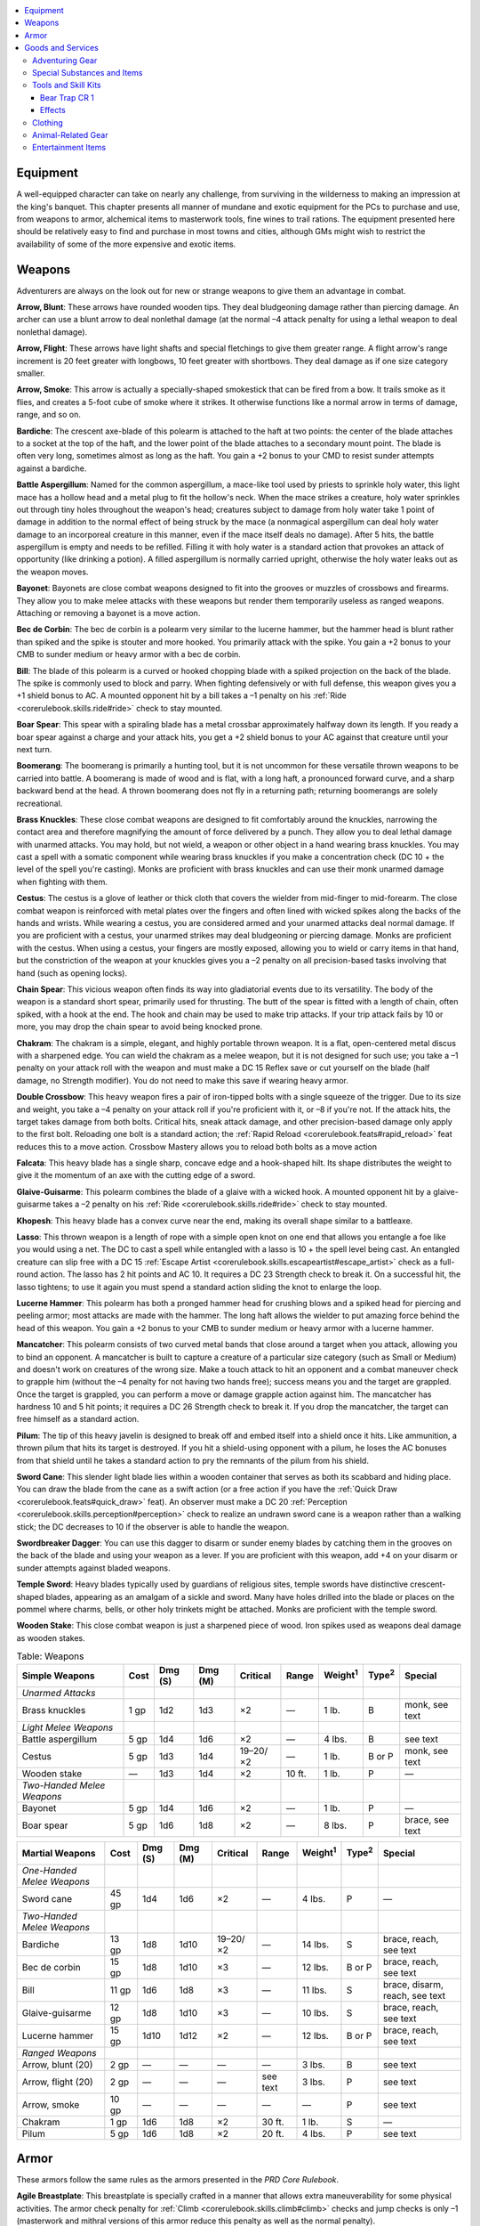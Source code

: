 
.. _`advancedplayersguide.advancedgear`:

.. contents:: \ 

.. _`advancedplayersguide.advancedgear#equipment`:

Equipment
**********
A well-equipped character can take on nearly any challenge, from surviving in the wilderness to making an impression at the king's banquet. This chapter presents all manner of mundane and exotic equipment for the PCs to purchase and use, from weapons to armor, alchemical items to masterwork tools, fine wines to trail rations. The equipment presented here should be relatively easy to find and purchase in most towns and cities, although GMs might wish to restrict the availability of some of the more expensive and exotic items.

.. _`advancedplayersguide.advancedgear#weapons`:

Weapons
********
Adventurers are always on the look out for new or strange weapons to give them an advantage in combat.

.. _`advancedplayersguide.advancedgear#arrow_blunt`:

\ **Arrow, Blunt**\ : These arrows have rounded wooden tips. They deal bludgeoning damage rather than piercing damage. An archer can use a blunt arrow to deal nonlethal damage (at the normal –4 attack penalty for using a lethal weapon to deal nonlethal damage).

.. _`advancedplayersguide.advancedgear#arrow_flight`:

\ **Arrow, Flight**\ : These arrows have light shafts and special fletchings to give them greater range. A flight arrow's range increment is 20 feet greater with longbows, 10 feet greater with shortbows. They deal damage as if one size category smaller.

.. _`advancedplayersguide.advancedgear#arrow_smoke`:

\ **Arrow, Smoke**\ : This arrow is actually a specially-shaped smokestick that can be fired from a bow. It trails smoke as it flies, and creates a 5-foot cube of smoke where it strikes. It otherwise functions like a normal arrow in terms of damage, range, and so on.

.. _`advancedplayersguide.advancedgear#bardiche`:

\ **Bardiche**\ : The crescent axe-blade of this polearm is attached to the haft at two points: the center of the blade attaches to a socket at the top of the haft, and the lower point of the blade attaches to a secondary mount point. The blade is often very long, sometimes almost as long as the haft. You gain a +2 bonus to your CMD to resist sunder attempts against a bardiche.

.. _`advancedplayersguide.advancedgear#battle_aspergillum`:

\ **Battle Aspergillum**\ : Named for the common aspergillum, a mace-like tool used by priests to sprinkle holy water, this light mace has a hollow head and a metal plug to fit the hollow's neck. When the mace strikes a creature, holy water sprinkles out through tiny holes throughout the weapon's head; creatures subject to damage from holy water take 1 point of damage in addition to the normal effect of being struck by the mace (a nonmagical aspergillum can deal holy water damage to an incorporeal creature in this manner, even if the mace itself deals no damage). After 5 hits, the battle aspergillum is empty and needs to be refilled. Filling it with holy water is a standard action that provokes an attack of opportunity (like drinking a potion). A filled aspergillum is normally carried upright, otherwise the holy water leaks out as the weapon moves.

.. _`advancedplayersguide.advancedgear#bayonet`:

\ **Bayonet**\ : Bayonets are close combat weapons designed to fit into the grooves or muzzles of crossbows and firearms. They allow you to make melee attacks with these weapons but render them temporarily useless as ranged weapons. Attaching or removing a bayonet is a move action.

.. _`advancedplayersguide.advancedgear#bec_de_corbin`:

\ **Bec de Corbin**\ : The bec de corbin is a polearm very similar to the lucerne hammer, but the hammer head is blunt rather than spiked and the spike is stouter and more hooked. You primarily attack with the spike. You gain a +2 bonus to your CMB to sunder medium or heavy armor with a bec de corbin.

.. _`advancedplayersguide.advancedgear#bill`:

\ **Bill**\ : The blade of this polearm is a curved or hooked chopping blade with a spiked projection on the back of the blade. The spike is commonly used to block and parry. When fighting defensively or with full defense, this weapon gives you a +1 shield bonus to AC. A mounted opponent hit by a bill takes a –1 penalty on his :ref:`Ride <corerulebook.skills.ride#ride>`\  check to stay mounted.

.. _`advancedplayersguide.advancedgear#boar_spear`:

\ **Boar Spear**\ : This spear with a spiraling blade has a metal crossbar approximately halfway down its length. If you ready a boar spear against a charge and your attack hits, you get a +2 shield bonus to your AC against that creature until your next turn.

.. _`advancedplayersguide.advancedgear#boomerang`:

\ **Boomerang**\ : The boomerang is primarily a hunting tool, but it is not uncommon for these versatile thrown weapons to be carried into battle. A boomerang is made of wood and is flat, with a long haft, a pronounced forward curve, and a sharp backward bend at the head. A thrown boomerang does not fly in a returning path; returning boomerangs are solely recreational.

.. _`advancedplayersguide.advancedgear#brass_knuckles`:

\ **Brass Knuckles**\ : These close combat weapons are designed to fit comfortably around the knuckles, narrowing the contact area and therefore magnifying the amount of force delivered by a punch. They allow you to deal lethal damage with unarmed attacks. You may hold, but not wield, a weapon or other object in a hand wearing brass knuckles. You may cast a spell with a somatic component while wearing brass knuckles if you make a concentration check (DC 10 + the level of the spell you're casting). Monks are proficient with brass knuckles and can use their monk unarmed damage when fighting with them.

.. _`advancedplayersguide.advancedgear#cestus`:

\ **Cestus**\ : The cestus is a glove of leather or thick cloth that covers the wielder from mid-finger to mid-forearm. The close combat weapon is reinforced with metal plates over the fingers and often lined with wicked spikes along the backs of the hands and wrists. While wearing a cestus, you are considered armed and your unarmed attacks deal normal damage. If you are proficient with a cestus, your unarmed strikes may deal bludgeoning or piercing damage. Monks are proficient with the cestus. When using a cestus, your fingers are mostly exposed, allowing you to wield or carry items in that hand, but the constriction of the weapon at your knuckles gives you a –2 penalty on all precision-based tasks involving that hand (such as opening locks).

.. _`advancedplayersguide.advancedgear#chain_spear`:

\ **Chain Spear**\ : This vicious weapon often finds its way into gladiatorial events due to its versatility. The body of the weapon is a standard short spear, primarily used for thrusting. The butt of the spear is fitted with a length of chain, often spiked, with a hook at the end. The hook and chain may be used to make trip attacks. If your trip attack fails by 10 or more, you may drop the chain spear to avoid being knocked prone.

.. _`advancedplayersguide.advancedgear#chakram`:

\ **Chakram**\ : The chakram is a simple, elegant, and highly portable thrown weapon. It is a flat, open-centered metal discus with a sharpened edge. You can wield the chakram as a melee weapon, but it is not designed for such use; you take a –1 penalty on your attack roll with the weapon and must make a DC 15 Reflex save or cut yourself on the blade (half damage, no Strength modifier). You do not need to make this save if wearing heavy armor.

.. _`advancedplayersguide.advancedgear#double_crossbow`:

\ **Double Crossbow**\ : This heavy weapon fires a pair of iron-tipped bolts with a single squeeze of the trigger. Due to its size and weight, you take a –4 penalty on your attack roll if you're proficient with it, or –8 if you're not. If the attack hits, the target takes damage from both bolts. Critical hits, sneak attack damage, and other precision-based damage only apply to the first bolt. Reloading one bolt is a standard action; the :ref:`Rapid Reload <corerulebook.feats#rapid_reload>`\  feat reduces this to a move action. Crossbow Mastery allows you to reload both bolts as a move action

.. _`advancedplayersguide.advancedgear#falcata`:

\ **Falcata**\ : This heavy blade has a single sharp, concave edge and a hook-shaped hilt. Its shape distributes the weight to give it the momentum of an axe with the cutting edge of a sword.

.. _`advancedplayersguide.advancedgear#glaive_guisarme`:

\ **Glaive-Guisarme**\ : This polearm combines the blade of a glaive with a wicked hook. A mounted opponent hit by a glaive-guisarme takes a –2 penalty on his :ref:`Ride <corerulebook.skills.ride#ride>`\  check to stay mounted.

.. _`advancedplayersguide.advancedgear#khopesh`:

\ **Khopesh**\ : This heavy blade has a convex curve near the end, making its overall shape similar to a battleaxe.

.. _`advancedplayersguide.advancedgear#lasso`:

\ **Lasso**\ : This thrown weapon is a length of rope with a simple open knot on one end that allows you entangle a foe like you would using a net. The DC to cast a spell while entangled with a lasso is 10 + the spell level being cast. An entangled creature can slip free with a DC 15 :ref:`Escape Artist <corerulebook.skills.escapeartist#escape_artist>`\  check as a full-round action. The lasso has 2 hit points and AC 10. It requires a DC 23 Strength check to break it. On a successful hit, the lasso tightens; to use it again you must spend a standard action sliding the knot to enlarge the loop.

.. _`advancedplayersguide.advancedgear#lucerne_hammer`:

\ **Lucerne Hammer**\ : This polearm has both a pronged hammer head for crushing blows and a spiked head for piercing and peeling armor; most attacks are made with the hammer. The long haft allows the wielder to put amazing force behind the head of this weapon. You gain a +2 bonus to your CMB to sunder medium or heavy armor with a lucerne hammer.

.. _`advancedplayersguide.advancedgear#mancatcher`:

\ **Mancatcher**\ : This polearm consists of two curved metal bands that close around a target when you attack, allowing you to bind an opponent. A mancatcher is built to capture a creature of a particular size category (such as Small or Medium) and doesn't work on creatures of the wrong size. Make a touch attack to hit an opponent and a combat maneuver check to grapple him (without the –4 penalty for not having two hands free); success means you and the target are grappled. Once the target is grappled, you can perform a move or damage grapple action against him. The mancatcher has hardness 10 and 5 hit points; it requires a DC 26 Strength check to break it. If you drop the mancatcher, the target can free himself as a standard action.

.. _`advancedplayersguide.advancedgear#pilum`:

\ **Pilum**\ : The tip of this heavy javelin is designed to break off and embed itself into a shield once it hits. Like ammunition, a thrown pilum that hits its target is destroyed. If you hit a shield-using opponent with a pilum, he loses the AC bonuses from that shield until he takes a standard action to pry the remnants of the pilum from his shield.

.. _`advancedplayersguide.advancedgear#sword_cane`:

\ **Sword Cane**\ : This slender light blade lies within a wooden container that serves as both its scabbard and hiding place. You can draw the blade from the cane as a swift action (or a free action if you have the :ref:`Quick Draw <corerulebook.feats#quick_draw>`\  feat). An observer must make a DC 20 :ref:`Perception <corerulebook.skills.perception#perception>`\  check to realize an undrawn sword cane is a weapon rather than a walking stick; the DC decreases to 10 if the observer is able to handle the weapon.

.. _`advancedplayersguide.advancedgear#swordbreaker_dagger`:

\ **Swordbreaker Dagger**\ : You can use this dagger to disarm or sunder enemy blades by catching them in the grooves on the back of the blade and using your weapon as a lever. If you are proficient with this weapon, add +4 on your disarm or sunder attempts against bladed weapons.

.. _`advancedplayersguide.advancedgear#temple_sword`:

\ **Temple Sword**\ : Heavy blades typically used by guardians of religious sites, temple swords have distinctive crescent-shaped blades, appearing as an amalgam of a sickle and sword. Many have holes drilled into the blade or places on the pommel where charms, bells, or other holy trinkets might be attached. Monks are proficient with the temple sword.

.. _`advancedplayersguide.advancedgear#wooden_stake`:

\ **Wooden Stake**\ : This close combat weapon is just a sharpened piece of wood. Iron spikes used as weapons deal damage as wooden stakes.

.. _`advancedplayersguide.advancedgear#table_4_1:_weapons`:

.. list-table:: Table:  Weapons
   :header-rows: 1
   :class: contrast-reading-table
   :widths: auto

   * - Simple Weapons
     - Cost
     - Dmg (S)
     - Dmg (M)
     - Critical
     - Range
     - Weight\ :sup:`1`
     - Type\ :sup:`2`
     - Special
   * - \ *Unarmed Attacks*
     - 
     - 
     - 
     - 
     - 
     - 
     - 
     - 
   * - Brass knuckles
     - 1 gp
     - 1d2
     - 1d3
     - ×2
     - —
     - 1 lb.
     - B
     - monk, see text
   * - \ *Light Melee Weapons*
     - 
     - 
     - 
     - 
     - 
     - 
     - 
     - 
   * - Battle aspergillum
     - 5 gp
     - 1d4
     - 1d6
     - ×2
     - —
     - 4 lbs.
     - B
     - see text
   * - Cestus
     - 5 gp
     - 1d3
     - 1d4
     - 19–20/×2
     - —
     - 1 lb.
     - B or P
     - monk, see text
   * - Wooden stake
     - —
     - 1d3
     - 1d4
     - ×2
     - 10 ft.
     - 1 lb.
     - P
     - —
   * - \ *Two-Handed Melee Weapons*
     - 
     - 
     - 
     - 
     - 
     - 
     - 
     - 
   * - Bayonet
     - 5 gp
     - 1d4
     - 1d6
     - ×2
     - —
     - 1 lb.
     - P
     - —
   * - Boar spear
     - 5 gp
     - 1d6
     - 1d8
     - ×2
     - —
     - 8 lbs.
     - P
     - brace, see text

.. list-table::
   :header-rows: 1
   :class: contrast-reading-table
   :widths: auto

   * - Martial Weapons
     - Cost
     - Dmg (S)
     - Dmg (M)
     - Critical
     - Range
     - Weight\ :sup:`1`
     - Type\ :sup:`2`
     - Special
   * - \ *One-Handed Melee Weapons*
     - 
     - 
     - 
     - 
     - 
     - 
     - 
     - 
   * - Sword cane
     - 45 gp
     - 1d4
     - 1d6
     - ×2
     - —
     - 4 lbs.
     - P
     - —
   * - \ *Two-Handed Melee Weapons*
     - 
     - 
     - 
     - 
     - 
     - 
     - 
     - 
   * - Bardiche
     - 13 gp
     - 1d8
     - 1d10
     - 19–20/×2
     - —
     - 14 lbs.
     - S
     - brace, reach, see text
   * - Bec de corbin
     - 15 gp
     - 1d8
     - 1d10
     - ×3
     - —
     - 12 lbs.
     - B or P
     - brace, reach, see text
   * - Bill
     - 11 gp
     - 1d6
     - 1d8
     - ×3
     - —
     - 11 lbs.
     - S
     - brace, disarm, reach, see text
   * - Glaive-guisarme
     - 12 gp
     - 1d8
     - 1d10
     - ×3
     - —
     - 10 lbs.
     - S
     - brace, reach, see text
   * - Lucerne hammer
     - 15 gp
     - 1d10
     - 1d12
     - ×2
     - —
     - 12 lbs.
     - B or P
     - brace, reach, see text
   * - \ *Ranged Weapons*
     - 
     - 
     - 
     - 
     - 
     - 
     - 
     - 
   * -  Arrow, blunt (20)
     - 2 gp
     - —
     - —
     - —
     - —
     - 3 lbs.
     - B
     - see text
   * -  Arrow, flight (20)
     - 2 gp
     - —
     - —
     - —
     - see text
     - 3 lbs.
     - P
     - see text
   * -  Arrow, smoke
     - 10 gp
     - —
     - —
     - —
     - —
     - —
     - P
     - see text
   * - Chakram
     - 1 gp
     - 1d6
     - 1d8
     - ×2
     - 30 ft.
     - 1 lb.
     - S
     - —
   * - Pilum
     - 5 gp
     - 1d6
     - 1d8
     - ×2
     - 20 ft.
     - 4 lbs.
     - P
     - see text

.. _`advancedplayersguide.advancedgear#armor`:

Armor
******
These armors follow the same rules as the armors presented in the \ *PRD Core Rulebook*\ .

.. _`advancedplayersguide.advancedgear#agile_breastplate`:

\ **Agile Breastplate**\ : This breastplate is specially crafted in a manner that allows extra maneuverability for some physical activities. The armor check penalty for :ref:`Climb <corerulebook.skills.climb#climb>`\  checks and jump checks is only –1 (masterwork and mithral versions of this armor reduce this penalty as well as the normal penalty).

.. _`advancedplayersguide.advancedgear#agile_half_plate`:

\ **Agile Half-Plate**\ : This style of half-plate is specially crafted in a manner that allows extra maneuverability for some physical activities. The armor check penalty for :ref:`Climb <corerulebook.skills.climb#climb>`\  checks and jump checks is only –4 (masterwork and mithral versions of this armor reduce this penalty as well as the normal penalty). In addition, unlike most heavy armors, the wearer can still run at quadruple speed instead of triple speed.

.. _`advancedplayersguide.advancedgear#armored_coat`:

\ **Armored Coat**\ : This sturdy leather coat is reinforced with metal plates sewn into the lining. More cumbersome than light armor but less effective than most medium armors, the advantage of an armored coat is that a person can don it or remove it as a move action (there is no "don hastily" option for an armored coat). If worn over other armor, use the better AC bonus and worse value in all other categories; an armored coat has no effect if worn with heavy armor. The only magic effects that apply are those worn on top.

.. _`advancedplayersguide.advancedgear#quickdraw_shield_light_wooden_or_steel`:

\ **Quickdraw Shield, Light Wooden or Steel**\ : This light shield is specially crafted with a series of straps to allow a character proficient in shields to ready or stow it on his or her back quickly and easily. If you have a base attack bonus of +1 or higher, you may don or put away a quickdraw shield as a swift action combined with a regular move. If you have the :ref:`Two-Weapon Fighting <corerulebook.feats#two_weapon_fighting>`\  feat, you can draw a light or one-handed weapon with one hand and a quickdraw shield with the other in the time it would normally take you to draw one weapon. If you have the :ref:`Quick Draw <corerulebook.feats#quick_draw>`\  feat, you may don or put away a quickdraw shield as a free action.

.. _`advancedplayersguide.advancedgear#quilted_cloth`:

\ **Quilted Cloth**\ : This enhanced form of padded armor has internal layers specifically designed to trap arrows, bolts, darts, shuriken, thrown daggers, and other small ranged piercing weapons. When these kinds of weapons strike you, they tend to become snagged in these layers and fail to harm you. You gain DR 3/— against attacks of this kind. The special layers of the armor have no effect on other kinds of weapons.

.. _`advancedplayersguide.advancedgear#wooden_armor`:

\ **Wooden Armor**\ : This suit of leather armor has plates of fire-treated wood sewn over vital areas. Though not as effective as metal armor, it offers better protection than leather alone. Unlike metal armor, the wood is slightly buoyant, and the armor check penalty for swimming in this armor is 0. 
.. _`advancedplayersguide.advancedgear#table_4_2:_armor_and_shields`:

.. list-table:: Table:  Armor and Shields
   :header-rows: 1
   :class: contrast-reading-table
   :widths: auto

   * - Armor
     - Cost
     - Armor/Shield Bonus
     - Maximum Dex Bonus
     - Armor Check Penalty
     - Arcane Spell Failure Chance
     - Speed 30 ft.
     - Speed 20 ft.
     - Weight\ :sup:`1`
   * - \ *Light Armor*
     - 
     - 
     - 
     - 
     - 
     - 
     - 
     - 
   * - Quilted cloth
     - 100 gp
     - +1
     - +8
     - 0
     - 10%
     - 30 ft.
     - 20 ft.
     - 15 lbs.
   * - Wooden
     - 20 gp
     - +3
     - +3
     - –1
     - 15%
     - 30 ft.
     - 20 ft.
     - 25 lbs. 
   * - \ *Medium Armor*
     - 
     - 
     - 
     - 
     - 
     - 
     - 
     - 
   * - Armored coat
     - 50 gp
     - +4
     - +3
     - –2
     - 20%
     - 20 ft.
     - 15 ft.
     - 20 lbs.
   * - Agile breastplate
     - 400 gp
     - +6
     - +3
     - –4
     - 25%
     - 20 ft.
     - 15 ft.
     - 25 lbs.
   * - \ *Heavy Armor*
     - 
     - 
     - 
     - 
     - 
     - 
     - 
     - 
   * - Agile half-plate
     - 850 gp
     - +8
     - +0
     - –7
     - 40%
     - 20 ft.\ :sup:`2`
     - 15 ft.\ :sup:`2`
     - 55 lbs.
   * - \ *Shields*
     - 
     - 
     - 
     - 
     - 
     - 
     - 
     - 
   * - Quickdraw shield, light wooden
     - 53 gp
     - +1
     - —
     - –2
     - 5%
     - —
     - —
     - 6 lbs.
   * - Quickdraw shield, light steel
     - 59 gp
     - +1
     - —
     - –2
     - 5%
     - —
     - —
     - 7 lbs.

**Notes:**

* \ :sup:`1`\ Weight figures are for armor sized to fit Medium characters. Armor fitted for Small characters weighs half as much, and armor fitted for Large characters weighs twice as much.

* \ :sup:`2`\ When running in agile half-plate, you may still move quadruple your speed, instead of the normal triple speed for heavy armor.

.. _`advancedplayersguide.advancedgear#goods_and_services`:

Goods and Services
*******************

.. _`advancedplayersguide.advancedgear#table_4_3:_goods_and_services`:

.. list-table:: Table:  Goods and Services
   :header-rows: 1
   :class: contrast-reading-table
   :widths: auto

   * - Adventuring Gear
     - Cost
     - Weight
   * - Backpack, masterwork
     - 50 gp
     - 4 lbs.\ :sup:`1`
   * - Barbed vest
     - 10 gp
     - 4 lbs. 
   * - Blanket
     - 2 sp
     - 1 lb.\ :sup:`1`
   * - Buoy, common
     - 5 sp
     - 16 lbs.
   * - Buoy, superior
     - 10 gp
     - 30 lbs.
   * - Butterfly net
     - 5 gp
     - 2 lbs.\ :sup:`1`
   * - Chalkboard
     - 1 gp
     - 2 lbs.
   * - Chest, small
     - 2 gp
     - 25 lbs.
   * - Chest, medium
     - 5 gp
     - 50 lbs.
   * - Chest, large
     - 10 gp
     - 100 lbs.
   * - Chest, huge
     - 25 gp
     - 250 lbs.
   * - Earplugs
     - 3 cp
     - —
   * - Hourglass (1 hour)
     - 25 gp
     - 1 lb.
   * - Hourglass (1 minute)
     - 20 gp
     - 1/2 lb.
   * - Hourglass (6 seconds)
     - 10 gp
     - —
   * - Iron spike
     - 5 cp
     - 1 lb.
   * - Magnet
     - 5 sp
     - 1/2 lb.
   * - Marbles
     - 1 sp
     - 2 lbs.
   * - Paper (sheet)
     - 4 sp
     - —
   * - Periscope
     - 20 gp
     - 4 lbs.
   * - Poison pill ring
     - +20 gp
     - —
   * - Powder
     - 1 cp
     - 1/2 lb.
   * - Rice paper (sheet)
     - 5 cp
     - —
   * - Rope, spider's silk (50 ft.)
     - 100 gp
     - 4 lbs.
   * - Scroll case
     - 1 gp
     - 1/2 lb.
   * - Signal horn
     - 1 gp
     - 2 lbs.\ :sup:`1`
   * - Smoked goggles
     - 10 gp
     - —
   * - String or twine (50 ft.)
     - 1 cp
     - 1/2 lb.
   * - Swarmsuit
     - 20 gp
     - 10 lbs.\ :sup:`1`
   * - Tattoo
     - 1 cp–20 gp
     - —
   * - Tent, small
     - 10 gp
     - 20 lbs.\ :sup:`1`
   * - Tent, medium
     - 15 gp
     - 30 lbs.\ :sup:`1`
   * - Tent, large
     - 30 gp
     - 40 lbs.\ :sup:`1`
   * - Tent, pavilion
     - 100 gp
     - 50 lbs.\ :sup:`1`
   * - Weapon cord
     - 1 sp
     - —
   * - Whistle, signal (or silent)
     - 8 sp (9 sp)
     -  —

.. list-table::
   :header-rows: 1
   :class: contrast-reading-table
   :widths: auto

   * - Special Substances and Items
     - Cost
     - Weight
     - Craft DC
   * - Alchemical grease
     - 5 gp
     - 1 lb.
     - 15
   * - Alchemical solvent (vial)
     - 20 gp
     - 1/2 lb.
     - 20
   * - Alchemist's kindness
     - 1 gp
     - —
     - 20
   * - Alkali flask
     - 15 gp
     - 1 lb.
     - 20
   * - Antiplague (vial)
     - 50 gp
     - —
     - 25
   * - Bladeguard
     - 40 gp
     - —
     - 15
   * - Bloodblock
     - 25 gp
     - —
     - 25
   * - Casting plaster
     - 5 sp
     - 5 lbs.
     - —
   * - Flash powder
     - 50 gp
     - —
     - 20
   * - Light detector
     - 1 gp
     - —
     - 10
   * - Liquid ice (flask)
     - 40 gp
     - 2 lbs.
     - 25
   * - Nushadir (vial)
     - 10 gp
     - 1 lb.
     - 20
   * - Smelling salts
     - 25 gp
     - —
     - 25
   * - Smoke pellet
     - 25 gp
     - —
     - 20
   * - Sneezing powder (pouch)
     - 60 gp
     - 2 lbs.
     - 25
   * - Soothe syrup
     - 25 gp
     - 1/2 lb.
     - 15
   * - Weapon blanch, adamantine
     - 100 gp
     - 1/2 lb.
     - 25
   * - Weapon blanch, cold iron
     - 20 gp
     - 1/2 lb.
     - 20
   * - Weapon blanch, silver
     - 5 gp
     - 1/2 lb.
     - 20

.. list-table::
   :header-rows: 1
   :class: contrast-reading-table
   :widths: auto

   * - Tools and Skill Kits
     - Cost
     - Weight
   * - Abacus
     - 2 gp
     - 2 lbs.
   * - Alchemist's kit
     - 25 gp
     - 5 lbs.
   * - Alchemist's lab, portable
     - 75 gp
     - 20 lbs.
   * - Anvil
     - 5 gp
     - 10–100 lbs.
   * - Astrolabe
     - 100 gp
     - 6 lbs.
   * - Balancing pole
     - 8 sp
     - 12 lbs.
   * - Bear trap
     - 2 gp
     - 10 lbs.
   * - Bellows
     - 1 gp
     - 3 lbs.
   * - Cauldron
     - 1 gp
     - 5 lbs.
   * - Compass
     - 10 gp
     - 1/2 lb. 
   * - Drill
     - 5 sp
     - 1 lb.
   * - Footprint book
     - 50 gp
     - 3 lbs.
   * - Fortune-teller's deck, common
     - 1 gp
     - 1/2 lb.
   * - Fortune-teller's deck, quality
     - 25 gp
     - 1 lb.
   * - Fortune-teller's deck, masterwork
     - 50 gp
     - 1 lb.
   * - Leeching kit
     - 5 gp
     - 5 lbs.
   * - Map maker's kit
     - 10 gp
     - 2 lbs.
   * - Portrait book
     - 10 gp
     - 3 lbs.
   * - Pulley
     - 2 gp
     - 10 lbs.
   * - Saw
     - 4 cp
     - 2 lbs.
   * - Sextant
     - 500 gp
     - 2 lbs.
   * - Symptom kit
     - 25 gp
     - 5 lbs.
   * - Traveling spellbook (blank)
     - 10 gp
     - 1 lb.

.. list-table::
   :header-rows: 1
   :class: contrast-reading-table
   :widths: auto

   * - Clothing
     - Cost
     - Weight
   * - Cleats
     - 5 gp
     - 2 lbs.\ :sup:`1`
   * - Furs
     - 12 gp
     - 5 lbs.\ :sup:`1`
   * - Hot weather outfit
     - 8 gp
     - 4 lbs.\ :sup:`1`
   * - Snowshoes
     - 5 gp
     - 4 lbs.\ :sup:`1`

 

.. list-table::
   :header-rows: 1
   :class: contrast-reading-table
   :widths: auto

   * - Animal-Related Gear
     - Cost
     - Weight
   * - Animal harness
     - 2 gp
     - 2 lbs.
   * - Cage, Diminutive or Fine
     - 10 gp
     - 2 lbs.
   * - Cage, Huge
     - 60 gp
     - 960 lbs.
   * - Cage, Large
     - 30 gp
     - 240 lbs.
   * - Cage, Small or Medium
     - 15 gp
     - 60 lbs.
   * - Cage, Tiny
     - 2 gp
     - 5 lbs.
   * - Dog sled
     - 20 gp
     - 300 lbs.

 

.. list-table::
   :header-rows: 1
   :class: contrast-reading-table
   :widths: auto

   * - \ **Entertainment Items**
     - Cost
     - Weight
   * - Loaded dice, average
     - 10 gp
     - —
   * - Loaded dice, superior
     - 50 gp
     - —
   * - Marked cards
     - 1 gp
     - 1 lb.

**Notes:**

* \ :sup:`1`\ These items weigh one-quarter this amount when made for Small characters. Containers for Small characters also carry one-quarter the normal amount.

Adventurers are always looking for equipment that gives them an advantage—their very survival depends on it.

.. _`advancedplayersguide.advancedgear#adventuring_gear`:

Adventuring Gear
#################
The following special gear supplements that listed in the \ *PRD Core Rulebook*\ .

.. _`advancedplayersguide.advancedgear#backpack_masterwork`:

\ **Backpack, Masterwork**\ : This backpack has numerous pockets for storing various items that might be needed while adventuring. Hooks are included for attaching items such as canteens, pouches, or even a rolled-up blanket. It has padded bands that strap across the chest and the waist to distribute its weight more evenly. Like a common backpack, it can hold about 2 cubic feet of material in its main container. When wearing a masterwork backpack, treat your Strength score as +1 higher than normal when calculating your carrying capacity.

.. _`advancedplayersguide.advancedgear#barbed_vest:`:

\ **Barbed Vest:**\  Thin leather flaps keep the hundreds of tiny, fishhook-like needles dotting the surface of this black vest from harming you while you wear it. However, any creature that injures you with a natural or unarmed attack must make a DC 15 Reflex save or take 1 point of damage. If a creature swallows you it takes 1 point of damage each round until it either spits you up, you escape, or you die (at which point the vest has sustained enough damage to no longer serve as a threat). The vest can only be worn over light armor or no armor.

.. _`advancedplayersguide.advancedgear#blanket`:

\ **Blanket**\ : This warm, woven blanket has straps so it can be rolled up and tied.

.. _`advancedplayersguide.advancedgear#buoy_common`:

\ **Buoy, Common**\ : A buoy is used to mark a specific spot in lakes, rivers, or similar bodies of water making it possible for you to return to that location a later date. Each includes a float (typically an air-filled bladder or sealed gourd), a 200-foot length of twine, and 15-pound stone used as an anchor. The float is usually painted a vivid color, and may have a small flag to attract attention. Though anchor buoys prove quite resilient to normal weather and tides, they offer little challenge to intelligent creatures determined to sabotage them.

.. _`advancedplayersguide.advancedgear#buoy_superior`:

\ **Buoy, Superior**\ : This buoy has a spherical or ovoid hollow metal float typically copper, a length of chain rather than twine, and a metal anchor rather than a weight. It is otherwise the same as a common buoy.

.. _`advancedplayersguide.advancedgear#butterfly_net:`:

\ **Butterfly Net:**\  One end of this 6-foot-long pole supports a wide metal hoop covered by a thin mesh net. You can use this to sift objects out from material capable of passing through the net such as sand or water. You can also use a butterfly net to capture Fine or Diminutive creatures as if it were a net (weapon), though you don't need to re-fold the butterfly net if you miss, and you use the handle of the butterfly net like you would the rope of a net weapon.

.. _`advancedplayersguide.advancedgear#chalkboard:`:

\ **Chalkboard:**\  A wooden frame approximately the same size as a large book surrounds this thinly sliced piece of polished black stone. Rubbing a simple damp cloth over the slate erases anything scribed with chalk on its surface.

.. _`advancedplayersguide.advancedgear#chest`:

\ **Chest**\ : The common wooden chest comes in several sizes, including small (2 cubic feet, 1 hit point, Break DC 17), medium (4 cubic feet, 15 hp, Break DC 23), large (6 cubic feet, 30 hit points, Break DC 29), and huge (8 cubic feet, 50 hit points, Break DC 35). Most include a simple inset lock.

.. _`advancedplayersguide.advancedgear#earplugs`:

\ **Earplugs**\ : Made of waxed cotton or cork, earplugs give you a +2 circumstance bonus on saves against effects that require hearing but also cause a –5 penalty on hearing-based :ref:`Perception <corerulebook.skills.perception#perception>`\  checks.

.. _`advancedplayersguide.advancedgear#hourglass`:

\ **Hourglass**\ : The standard hourglass takes 1 hour to empty the sand from the upper chamber; larger and smaller timers exist which mark off time in increments as short as 6 seconds.

.. _`advancedplayersguide.advancedgear#iron_spike`:

\ **Iron Spike**\ : This foot-long iron spike is used to keep doors open or closed and to secure ropes for climbing. Hearing a spike being hammered in requires a DC 5 :ref:`Perception <corerulebook.skills.perception#perception>`\  check.

.. _`advancedplayersguide.advancedgear#magnet`:

\ **Magnet**\ : Handheld magnets are relatively weak and are mainly used to detect or pull iron, mithral, or adamantine at a short range. This hand-sized horseshoe magnet can lift up to a 3-pound iron weight.

.. _`advancedplayersguide.advancedgear#marbles`:

\ **Marbles**\ : Like caltrops, marbles can be used to slow down opponents. One 2-pound bag of marbles covers an area 5 feet square. A creature entering a square with marbles scattered on it must make a DC 10 Reflex save or fall prone (the creature's stability bonus to trip applies to this save). Any creature moving at half speed or slower can pick its way through a square of marbles with no trouble.

.. _`advancedplayersguide.advancedgear#paper`:

\ **Paper**\ : Ordinary paper typically measures 9 inches by 6 inches and is unsuitable for making magical scrolls. It has hardness 0, 1 hit point, and break DC 5.

.. _`advancedplayersguide.advancedgear#periscope:`:

\ **Periscope:**\  This 2-foot-long metal tube has right angles at each end with mirrors inside; if you look in one end, you can see out the other end, allowing you safely peer over obstacles, around corners, or into small spaces your head wouldn't fit. When using a periscope, the end of the tube counts as a Diminutive object, making it much less likely an observed creature notices you; if you have total concealment from the creature except for the end of the periscope, use the tube's Diminutive size modifier for your :ref:`Stealth <corerulebook.skills.stealth#stealth>`\  instead of your own size modifier. Distortion from the mirrors gives you a –4 penalty on :ref:`Perception <corerulebook.skills.perception#perception>`\  checks while looking through the periscope. Though the tube is fairly sturdy (hardness 5, 2 hit points), the mirrors inside are fragile (hardness 1, 1 hit point), and any damage that gets through the tube's hardness applies to the tube and the mirrors.

.. _`advancedplayersguide.advancedgear#poison_pill_ring`:

\ **Poison Pill Ring**\ : This ring has a tiny compartment under the setting, typically used to hold poison. Opening and closing a ring is a move action; doing so unseen requires a DC 20 :ref:`Sleight of Hand <corerulebook.skills.sleightofhand#sleight_of_hand>`\  check. 

.. _`advancedplayersguide.advancedgear#powder`:

\ **Powder**\ : Powdered chalk, flour, and similar materials are popular with adventurers for their utility in pinpointing invisible creatures. Throwing a bag of powder into a square is an attack against AC 5, and momentarily reveals if there is an invisible creature there. A much more effective method is to spread powder on a surface (which takes 1 full round) and look for footprints.

.. _`advancedplayersguide.advancedgear#rice_paper`:

\ **Rice Paper**\ : This variety of paper is made of rice or tree bark. It has hardness 0, 1 hit point, and break DC 2.

.. _`advancedplayersguide.advancedgear#rope_spiders_silk`:

\ **Rope, Spider's Silk**\ : Rare to virtually nonexistent on the surface world, spider's silk rope is woven of strands of silk from monstrous spiders by goblin slaves in the employ of the drow. As such it is commonly used by the dark elves, though shorter spider's silk rope scraps (generally no more than 10 feet long) frequently appear among goblins. Spider's silk rope has 6 hit points and can be burst with a DC 25 Strength check.

.. _`advancedplayersguide.advancedgear#scroll_case`:

\ **Scroll Case**\ : A leather or wooden scroll case easily holds four scrolls; you can cram more inside but retrieving any of them becomes a full-round action rather than a move action. You must destroy the scroll case to damage its contents (hardness 2 for leather or 5 for wood, 2 hit points, Break DC 15). A scroll case is not water-tight.

.. _`advancedplayersguide.advancedgear#signal_horn`:

\ **Signal Horn**\ : Sounding a horn requires a DC 10 :ref:`Perform <corerulebook.skills.perform#perform>`\  (wind instruments) check and can convey concepts such as "Attack!", "Help!", "Advance!", "Retreat!", "Fire!", and, "Alarm!" The report of a signal horn can be clearly heard (:ref:`Perception <corerulebook.skills.perception#perception>`\  DC 0) up to a half-mile distant. For each quarter-mile beyond, :ref:`Perception <corerulebook.skills.perception#perception>`\  checks to hear the horn suffer a –1 penalty.

.. _`advancedplayersguide.advancedgear#smoked_goggles`:

\ **Smoked Goggles**\ : These spectacles have lenses made of smoked glass that help protect against creatures with gaze attacks. You are always treated as averting your gaze when dealing with gaze attacks, and you gain a +8 circumstance bonus on saving throws against visual-based attacks (any attack that a blind creature would be immune to). You have a –4 penalty on :ref:`Perception <corerulebook.skills.perception#perception>`\  checks while wearing the goggles, and all opponents are treated as having concealment (20% miss chance).

.. _`advancedplayersguide.advancedgear#string_or_twine`:

\ **String or Twine**\ : Sold in balls or spools of 50 feet, string and twine are useful for rigging traps and alarms and are a vital component of grappling bolts and arrows. String or twine has hardness 0, 1 hit point, and Break DC 14.

.. _`advancedplayersguide.advancedgear#swarmsuit:`:

\ **Swarmsuit:**\  These heavy and overlapping layers of clothing, coupled with a wide hat outfitted with a dense, veil-like netting around its brim makes it all but impossible for Diminutive and Fine creatures to make physical contact with your body. Wearing a swarmsuit cuts your speed in half, but gives you DR 10/— against swarms of Fine creatures and DR 5/— against swarms of Diminutive creatures.

.. _`advancedplayersguide.advancedgear#tattoo`:

\ **Tattoo**\ : The cost of a tattoo depends on the quality, size, and number of colors used. A coin-sized tattoo in blue ink that will blur over a decade may cost 1 cp, a hand-sized one in black ink that won't fade costs 1 sp, and a tattoo covering an entire back takes several sessions and costs 10 gp. Each additional color costs as much as a single tattoo of its size.

.. _`advancedplayersguide.advancedgear#tent`:

\ **Tent**\ : Tents come in a variety of sizes and accommodate between one and 10 people. A small tent holds one Medium creature and takes 20 minutes to assemble, a medium tent holds two creatures and takes 30 minutes, a large tent holds four creatures and takes 45 minutes, and a pavilion holds 10 creatures and takes 90 minutes (two Small creatures count as a Medium creature, and one Large creature counts as two Medium creatures). Pavilion tents are large enough to accommodate a small fire in the center. Packing up a tent takes half as long as assembling it.

.. _`advancedplayersguide.advancedgear#weapon_cord`:

\ **Weapon Cord**\ : Weapon cords are 2-foot-long leather straps that attach your weapon to your wrist. If you drop your weapon or are disarmed, you can recover it as a swift action, and it never moves any further away from you than an adjacent square. However, you cannot switch to a different weapon without first untying the cord (a full-round action) or cutting it (a move action or an attack, hardness 0, 0 hp). Unlike a locked gauntlet, you can still use a hand with a weapon cord, though a dangling weapon may interfere with finer actions.

.. _`advancedplayersguide.advancedgear#whistle_signal`:

\ **Whistle, Signal**\ : With a DC 5 :ref:`Perform <corerulebook.skills.perform#perform>`\  (wind instruments) check you can use a whistle to signal the same sorts of situations as signal horns. A whistle's piercing report can be clearly heard (:ref:`Perception <corerulebook.skills.perception#perception>`\  DC 0) up to a quarter-mile away. For each quarter-mile beyond, :ref:`Perception <corerulebook.skills.perception#perception>`\  checks to hear a whistle suffer a –2 penalty.
Silent whistles that only animals and other creatures with keen hearing can hear also exist.

.. _`advancedplayersguide.advancedgear#special_substances_and_items`:

Special Substances and Items
#############################
Any of these substances can be made by a character with the :ref:`Craft <corerulebook.skills.craft#craft>`\  (alchemy) skill.

.. _`advancedplayersguide.advancedgear#alchemical_grease`:

\ **Alchemical Grease**\ : Each pot of this slick black goo has sufficient contents to cover one Medium or two Small creatures. If you coat yourself in alchemical grease, you gain a +5 alchemical bonus on :ref:`Escape Artist <corerulebook.skills.escapeartist#escape_artist>`\  checks, on combat maneuver checks made to escape a grapple, and to your CMD to avoid being grappled; this lasts 4 hours or until you wash it off.

.. _`advancedplayersguide.advancedgear#alchemical_solvent`:

\ **Alchemical Solvent**\ : This bubbling purple gel eats through adhesives. Each vial can cover a single 5-foot square. It destroys normal adhesives (such as tar, tree sap, or glue) in a single round but takes 1d4+1 rounds to deal with more powerful adhesives (tanglefoot bags, spider webbing, and so on). It has no affect on fully magical adhesives, including :ref:`sovereign glue <corerulebook.magicitems.wondrousitems#sovereign_glue>`\ .

.. _`advancedplayersguide.advancedgear#alchemists_kindness`:

\ **Alchemist's Kindness**\ : Favored by young rakes and others of means, this is a crystalline powder resembling salt. Mixed with water, it makes a fizzing cocktail that eliminates the effects of a hangover within 10 minutes of drinking it.

.. _`advancedplayersguide.advancedgear#alkali_flask`:

\ **Alkali Flask**\ : This flask of caustic liquid reacts with an ooze's natural acids. You can throw an alkali flask as a splash weapon with a range increment of 10 feet. Against non-ooze creatures, an alkali flask functions as a normal flask of acid. Against oozes and other acid-based creatures, the alkali flask inflicts double damage. 

.. _`advancedplayersguide.advancedgear#antiplague`:

\ **Antiplague**\ : If you drink a vial of this foul-tasting, milky tonic, you gain a +5 alchemical bonus on Fortitude saving throws against disease for the next hour. If already infected, you may also make two saving throws (without the +5 bonus) that day and use the better result.

.. _`advancedplayersguide.advancedgear#bladeguard`:

\ **Bladeguard**\ : This clear resin protects a weapon from harmful attacks from oozes, rust monsters, and similar effects that corrode or melt weapons, rendering the weapon immune for 24 hours. One pot can coat one two-handed weapon, two one-handed or light weapons, or 50 ammunition items. Applying it takes 1 full round. Immersing the weapon in water or similar liquid washes it off.

.. _`advancedplayersguide.advancedgear#bloodblock`:

\ **Bloodblock**\ : This gooey, pinkish substance helps treat wounds. Using a dose gives you a +5 alchemical bonus on :ref:`Heal <corerulebook.skills.heal#heal>`\  checks for providing first aid, treating wounds made by caltrops or similar objects, or treating deadly wounds. A dose of bloodblock ends a bleed effect as if you had made a DC 15 :ref:`Heal <corerulebook.skills.heal#heal>`\  check. When treating deadly wounds, using a dose of bloodblock counts as one use of a healer's kit (and grants the +5 bonus stated above).

.. _`advancedplayersguide.advancedgear#casting_plaster`:

\ **Casting Plaster**\ : This white, dry powder mixes with water to form a paste, which hardens over the course of an hour to create a solid material. It can be used to make casts of footprints or carvings, fill in gaps or cracks in walls, or (if applied over a cloth wrapping) create a splint for a broken bone. Hardened plaster has hardness 1 and 5 hp per inch of thickness. A 5-pound clay pot of plaster can cover about five square feet of flat space to a depth of one inch, five Medium forearm or lower-leg casts, or two full-arm or full-leg casts.

.. _`advancedplayersguide.advancedgear#flash_powder`:

\ **Flash Powder**\ : This coarse gray powder ignites and burns almost instantly if exposed to flame, significant friction, or even a simple force such as throwing it against a floor (a standard action). Creatures within the 10-foot-radius burst are blinded for 1 round (Fortitude DC 13 negates).

.. _`advancedplayersguide.advancedgear#light_detector`:

\ **Light Detector**\ : This hand-sized metal plate is covered with a thin layer of light-sensitive transparent paste. If exposed to light, the paste darkens and becomes opaque, depending on the amount of light. Bright light causes it to fully darken in 1 round, normal light in 3 rounds, dim light in 10 rounds. It is mainly used by creatures with darkvision to determine if creatures have recently passed through an area carrying light. The plate is sold wrapped in a thick black cloth to prevent accidental light exposure from ruining the plate.

.. _`advancedplayersguide.advancedgear#liquid_ice`:

\ **Liquid Ice**\ : Also known as "alchemist's ice," this sealed jar of crystalline blue fluid immediately starts to evaporate once opened. During the next 1d6 rounds, you can use it to freeze a liquid or to coat an object in a thin layer of ice. You can also throw liquid ice as a splash weapon. A direct hit deals 1d6 points of cold damage; creatures within 5 feet of where it hits take 1 point of cold damage from the splash.

.. _`advancedplayersguide.advancedgear#nushadir`:

\ **Nushadir**\ : Normally stored in the form of small, salty pellets in a dry container, this reagent can be mixed with a flask of water and stored safely. Nushadir neutralizes acid; a vial of pellets or a flask of nushadir-water is enough to render a cubic foot of acid safe to touch in 1 minute, though this is usually too slow to prevent damage from a thrown vial of acid or the contents of a large monster's gullet. Nushadir vapors are slightly irritating to the eyes, nose, and mouth, causing nausea for 1d4 rounds after close exposure (Fortitude DC 10 negates).

.. _`advancedplayersguide.advancedgear#smelling_salts`:

\ **Smelling Salts**\ : These sharply scented gray crystals cause people inhaling them to regain consciousness. Smelling salts grant you a new saving throw to resist any spell or effect that has already rendered you unconscious or staggered. If exposed to smelling salts while dying, you immediately become conscious and staggered, but must still make stabilization checks each round; if you perform any standard action (or any other strenuous action) you take 1 point of damage after completing the act and fall unconscious again. A container of smelling salts has dozens of uses if stoppered after each use, but depletes in a matter of hours if left opened.

.. _`advancedplayersguide.advancedgear#smoke_pellet`:

\ **Smoke Pellet**\ : This small clay sphere contains two alchemical substances separated by a thin barrier. When you break the sphere, the substances mingle and fill a 5-foot square with a cloud of foul but harmless yellow smoke. The smoke pellet acts as a smokestick, except the smoke only lasts for 1 round before dispersing. You may throw a smoke pellet as a ranged touch attack with a range increment of 10 feet.

.. _`advancedplayersguide.advancedgear#sneezing_powder`:

\ **Sneezing Powder**\ : This coarse yellowish-red powder is a splash weapon that causes uncontrollable sneezing for 1d4+1 rounds. Anyone standing in the square of impact must succeed on a DC 12 Fortitude save to resist the powder, while those in adjacent squares must make DC 8 Fortitude saves. Creatures affected by sneezing powder must make a DC 10 Fortitude save every round for the duration or be staggered until their next turn.

.. _`advancedplayersguide.advancedgear#soothe_syrup`:

\ **Soothe Syrup**\ : This sweet and wholesome-tasting blue liquid creates a sense of warmth and comfort. Soothe syrup coats your stomach and makes it much more difficult for you to succumb to queasiness. For 1 hour after drinking soothe syrup you gain a +5 alchemical bonus on saving throws made to resist effects that would make you nauseated or sickened.

.. _`advancedplayersguide.advancedgear#weapon_blanch`:

\ **Weapon Blanch**\ : These alchemical powders have a gritty consistency. When poured on a weapon and placed over a hot flame for a full round, they melt and form a temporary coating on the weapon. The blanching gives the weapon the ability to bypass one kind of material-based damage reduction, such as adamantine, cold iron, or silver. The blanching remains effective until the weapon makes a successful attack. Each dose of blanching can coat one weapon or up to 10 pieces of ammunition. Only one kind of weapon blanch can be on a weapon at one time, though a weapon made of one special material (such as adamantine) can have a different material blanch (such as silver), and counts as both materials for the first successful hit.

.. _`advancedplayersguide.advancedgear#tools_and_skill_kits`:

Tools and Skill Kits
#####################
These items are particularly useful to characters with certain skills and class abilities.

.. _`advancedplayersguide.advancedgear#abacus`:

\ **Abacus**\ : This device helps users perform mathematical calculations.

.. _`advancedplayersguide.advancedgear#alchemists_kit`:

\ **Alchemist's Kit**\ : An alchemist with an alchemist's kit is assumed to have all the material components needed for his extracts, mutagens, and bombs, except for those components that have a specific cost. An alchemist's kit provides no bonuses on :ref:`Craft <corerulebook.skills.craft#craft>`\  (alchemy) checks.

.. _`advancedplayersguide.advancedgear#alchemists_lab_portable`:

\ **Alchemist's Lab, Portable**\ : This compact version of a full-sized alchemist's lab provides a +1 circumstance bonus on :ref:`Craft <corerulebook.skills.craft#craft>`\  (alchemy) checks.

.. _`advancedplayersguide.advancedgear#anvil`:

\ **Anvil**\ : While anvil sizes vary depending on the type of smithing for which they are used, all anvils have the same basic shape and construction. Blacksmith anvils are typically much heavier and larger (100 pounds) than farrier anvils (50 pounds), and they in turn are much bigger than silver- or goldsmith anvils (10 pounds). Many metalworking tasks are impossible without the proper anvil.

.. _`advancedplayersguide.advancedgear#astrolabe`:

\ **Astrolabe**\ : This device consists of a flat disc upon which two other discs are mounted. The mounted discs can rotate on a central axis, allowing them to spin and move as days pass. The bottom disc represents the latitude of the user; the upper disc represents the sky, and is filled with astronomical features. Anyone can be shown how to use an astrolabe at night to determine the date and time (which takes 1 minute). An astrolabe grants a +2 circumstance on :ref:`Knowledge <corerulebook.skills.knowledge#knowledge>`\  (geography) and :ref:`Survival <corerulebook.skills.survival#survival>`\  checks to navigate in the wilderness (and on :ref:`Profession <corerulebook.skills.profession#profession>`\  [sailor] checks to navigate at sea).

.. _`advancedplayersguide.advancedgear#balancing_pole`:

\ **Balancing Pole**\ : These flexible poles range from 15–30 feet in length and, when used properly, help you keep your balance when crossing narrow walkways. Using a balancing pole grants you a +1 circumstance bonus on :ref:`Acrobatics <corerulebook.skills.acrobatics#acrobatics>`\  checks made to traverse a narrow surface.

.. _`advancedplayersguide.advancedgear#bear_trap`:

\ **Bear Trap**\ : Although intended for trapping large animals, bear traps work as well for trapping humanoids or monsters. The hinged jaws of the trap are attached to a chain, which in turn is secured to a spike driven into the ground to ensure that the victim cannot simply crawl away. Prying open the jaws or pulling the spike from the ground requires a DC 20 Strength check.

.. _`advancedplayersguide.advancedgear#bear_trap_cr_1`:

Bear Trap CR 1
===============

.. _`advancedplayersguide.advancedgear#type`:

\ **Type**\  mechanical; :ref:`Perception <corerulebook.skills.perception#perception>`\  DC 15; :ref:`Disable Device <corerulebook.skills.disabledevice#disable_device>`\  DC 20

.. _`advancedplayersguide.advancedgear#effects`:

Effects
========

.. _`advancedplayersguide.advancedgear#trigger`:

\ **Trigger**\  location; \ **Reset**\  manual

.. _`advancedplayersguide.advancedgear#effect`:

\ **Effect**\  Atk +10 melee (2d6+3); sharp jaws spring shut around the creature's ankle and halve the creature's base speed (or hold the creature immobile if the trap is attached to a solid object); the creature can escape with a DC 20 :ref:`Disable Device <corerulebook.skills.disabledevice#disable_device>`\  check, DC 22 :ref:`Escape Artist <corerulebook.skills.escapeartist#escape_artist>`\  check, or DC 26 Strength check

.. _`advancedplayersguide.advancedgear#bellows`:

\ **Bellows**\ : Bellows are useful for starting fires, providing a +1 circumstance bonus on appropriate :ref:`Survival <corerulebook.skills.survival#survival>`\  checks.

.. _`advancedplayersguide.advancedgear#cauldron`:

\ **Cauldron**\ : This iron pot may have a hook for hanging over a fire, but versions intended for traveling usually have three or four legs to let it stand over a fire. It holds approximately one gallon, and can be used for cooking, potion-making, and other similar activities.

.. _`advancedplayersguide.advancedgear#compass`:

\ **Compass**\ : An ordinary compass that points to the magnetic north pole grants its user a +2 circumstance bonus on :ref:`Survival <corerulebook.skills.survival#survival>`\  checks made to avoid becoming lost. It also can be used to grant the same bonus on :ref:`Knowledge <corerulebook.skills.knowledge#knowledge>`\  (dungeoneering) checks made to navigate underground.

.. _`advancedplayersguide.advancedgear#drill`:

\ **Drill**\ : A drill can create a 1-inch-diameter hole in stone, wood, or metal as a standard action. Harder materials wear down or break the drill more quickly. Hearing the sound of drilling requires a DC 15 :ref:`Perception <corerulebook.skills.perception#perception>`\  check.

.. _`advancedplayersguide.advancedgear#footprint_book:`:

\ **Footprint Book:**\  This 50-page tome contains accurate drawings of various common animal, humanoid, and monster tracks, as well as notes on stride length, tread depth, and similarly useful information. The book gives you a +2 circumstance bonus to identify a creature by its tracks, though the use of shoes makes identifying many humanoids difficult or impossible. Though the book can't help you identify unique individuals, it can help you tell an ogre footprint from a troll footprint, or an elf's track from an orc's. Books sold in different areas may have different footprints, depending on what creatures are common to that location.

.. _`advancedplayersguide.advancedgear#fortune_tellers_deck`:

\ **Fortune-Teller's Deck**\ : This deck of illustrated cards is used by those in tune with the spirit world to predict the future—and by charlatans to take money from gullible or desperate people. A common deck only has simple drawings on parchment scraps or simple wooden plaques. A quality fortune-teller's deck is usually of quality wooden plaques with painted color images; it is suitable as a focus for the :ref:`augury <corerulebook.spells.augury#augury>`\  spell, and provides a +1 circumstance bonus on :ref:`Profession <corerulebook.skills.profession#profession>`\  (fortune-teller), :ref:`Profession <corerulebook.skills.profession#profession>`\  (medium), and similar :ref:`Profession <corerulebook.skills.profession#profession>`\  checks. A masterwork fortune-teller's deck may be wood, ivory, or even metal, with painted or carved images and often highlighted with gold inlays or tiny gems; it has all the benefits of a quality deck, except it provides a +2 circumstance bonus on the listed skill checks.

.. _`advancedplayersguide.advancedgear#leeching_kit`:

\ **Leeching Kit**\ : This sturdy ceramic jar has a heavy lid with a few tiny holes to let air in. It is normally half-filled with water and contains four adult leeches, each about 6 inches long. A leeching kit grants a +2 circumstance bonus on :ref:`Heal <corerulebook.skills.heal#heal>`\  checks to treat poison. Used for medicinal bloodletting, a leech can survive for 6 months between feedings. 

.. _`advancedplayersguide.advancedgear#map_makers_kit`:

\ **Map Maker's Kit**\ : This small kit contains a simple slate with a grid carved into its surface and a number of different colored pieces of chalk. Anyone using this kit to draw a map as they travel receives a +2 circumstance bonus on :ref:`Survival <corerulebook.skills.survival#survival>`\  skill checks to avoid becoming lost.

.. _`advancedplayersguide.advancedgear#portrait_book`:

\ **Portrait Book**\ : This 100-page book contains face drawings of male and female dwarves, elves, gnomes, half-elves, half-orcs, halflings, and humans. By selecting an appropriate drawing and adding hair, beard, or other small features such as moles or scars, even a poor artist can quickly create a reasonable likeness of a specific person—for example, an inquisitor making wanted posters of a half-elven witch.

.. _`advancedplayersguide.advancedgear#pulley`:

\ **Pulley**\ : A simple block-and-tackle pulley, when properly secured, adds a +5 circumstance bonus on Strength checks to lift heavy objects. Securing the pulley requires 1 minute.

.. _`advancedplayersguide.advancedgear#saw`:

\ **Saw**\ : You can insert a saw between a door and its frame to cut through wooden bolts or bars, dealing 5 hit points per round plus your Strength modifier to the sawed object as a full-round action. Hearing the sawing requires a DC 10 :ref:`Perception <corerulebook.skills.perception#perception>`\  check. Saws used to cut ice on rivers have a point on the end to break through the ice before cutting.

.. _`advancedplayersguide.advancedgear#sextant`:

\ **Sextant**\ : A sextant is used to determine your latitude. A sextant grants a +4 circumstance bonus on :ref:`Survival <corerulebook.skills.survival#survival>`\  checks made to navigate while above ground.

.. _`advancedplayersguide.advancedgear#symptom_kit:`:

\ **Symptom Kit:**\  This small wooden box has many tiny compartments filled with items useful if you want to feign a sickness as well as a handy reference book outlining common indicators for some of the more feared virulent diseases. The kit includes such things as false pustules, pills that cause the person chewing them to foam at the mouth, and herbal concoctions designed to induce fevers or vomiting. Using a symptom kit grants you a +5 circumstances bonus on :ref:`Disguise <corerulebook.skills.disguise#disguise>`\  checks made for the purpose of simulating illness. A symptom kit is exhausted after 10 uses.

.. _`advancedplayersguide.advancedgear#traveling_spellbook`:

\ **Traveling Spellbook**\ : A traveling spellbook is lighter and less cumbersome than its full-size counterpart. It has 50 pages.

.. _`advancedplayersguide.advancedgear#clothing`:

Clothing
#########
The following items may supplement other outfits.

.. _`advancedplayersguide.advancedgear#cleats`:

\ **Cleats**\ : Useful on any terrain where traction may be a concern, cleats are shoes with spikes or hooks attached to the soles. Cleats reduce the penalty for walking over slick surfaces by 50%; for example, walking across ice normally costs 2 squares for every square of movement, but with cleats it costs only 1.5 squares for every square. Cleats cause damage to any type of finished flooring.

.. _`advancedplayersguide.advancedgear#furs`:

\ **Furs**\ : The most basic of cold-weather gear, animal furs serve to keep their wearers warm. Wearing enough fur to cover the body provides a +2 bonus on Fortitude saves to resist cold weather. This does not stack with any bonuses gained from the :ref:`Survival <corerulebook.skills.survival#survival>`\  skill.

.. _`advancedplayersguide.advancedgear#hot_weather_outfit`:

\ **Hot Weather Outfit**\ : Covering your body from head to foot in light, airy cloth keeps you cooler than baring your skin to the sun. This outfit typically consists of a loose linen robe and either a turban or loose head covering and veil. The outfit provides a +2 bonus on Fortitude saves to resist warm or hot weather. This does not stack with any bonuses gained from the :ref:`Survival <corerulebook.skills.survival#survival>`\  skill.

.. _`advancedplayersguide.advancedgear#snowshoes`:

\ **Snowshoes**\ : These high-tension nets of rope or sinew in wooden frames which are lashed to the feet spread your weight across the snow, making you much less likely to break through the crust and rendering walking much easier. Snowshoes reduce the penalty for walking through heavy snow by 50%; for example, if moving through snow normally costs you 2 squares of movement per square traveled, snowshoes reduce this cost to 1.5 squares per square traveled.

.. _`advancedplayersguide.advancedgear#animal_related_gear`:

Animal-Related Gear
####################
The following animal-related items can be found in most cities.

.. _`advancedplayersguide.advancedgear#animal_harness`:

\ **Animal Harness**\ : This leather or hemp harness allows a holder to restrain and control a domesticated animal. Ready-made harnesses are available in most markets for common domesticated animals such as cats, dogs, horses, and oxen, but harnesses can be made for nearly any creature.

.. _`advancedplayersguide.advancedgear#cage`:

\ **Cage**\ : This secure, portable enclosure is used to hold creatures—generally animals, but a large enough cage can hold anything. Cages are made from iron, wood, or bamboo, depending on local customs and available materials.

.. _`advancedplayersguide.advancedgear#dog_sled`:

\ **Dog Sled**\ : This sled is several feet long and is designed to be pulled over snow and ice by a team of trained riding dogs. Most sleds have runners at the back for a musher to stand on. A dog sled can carry up to the carrying capacity of all the dogs that pull it.

.. _`advancedplayersguide.advancedgear#entertainment_items`:

Entertainment Items
####################
Means of cheating at games always seem to be of interest to some adventurers.

.. _`advancedplayersguide.advancedgear#loaded_dice`:

\ **Loaded Dice**\ : Most loaded dice are weighted—a heavier substance is included opposite the desired number. You can spot marks from tampering with a die in this fashion with a DC 15 :ref:`Appraise <corerulebook.skills.appraise#appraise>`\  or :ref:`Perception <corerulebook.skills.perception#perception>`\  check. Higher-quality dice (such as wooden dice carved around a naturally heavy inclusion) have DCs ranging from 20 to 30.

.. _`advancedplayersguide.advancedgear#marked_cards`:

\ **Marked Cards**\ : Whether bent, colored, or scratched, marked cards allow an informed user to know what's on the front of the card by viewing the mark on the back. Realizing that the cards are marked requires a DC 25 :ref:`Perception <corerulebook.skills.perception#perception>`\  check.

